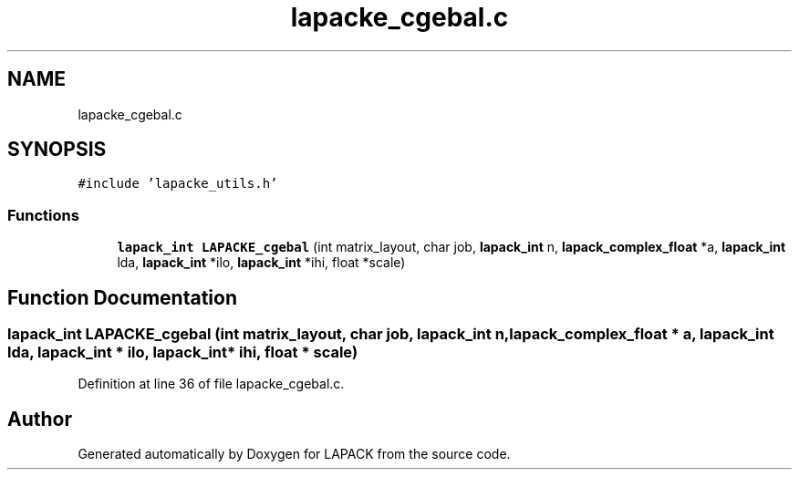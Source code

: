.TH "lapacke_cgebal.c" 3 "Tue Nov 14 2017" "Version 3.8.0" "LAPACK" \" -*- nroff -*-
.ad l
.nh
.SH NAME
lapacke_cgebal.c
.SH SYNOPSIS
.br
.PP
\fC#include 'lapacke_utils\&.h'\fP
.br

.SS "Functions"

.in +1c
.ti -1c
.RI "\fBlapack_int\fP \fBLAPACKE_cgebal\fP (int matrix_layout, char job, \fBlapack_int\fP n, \fBlapack_complex_float\fP *a, \fBlapack_int\fP lda, \fBlapack_int\fP *ilo, \fBlapack_int\fP *ihi, float *scale)"
.br
.in -1c
.SH "Function Documentation"
.PP 
.SS "\fBlapack_int\fP LAPACKE_cgebal (int matrix_layout, char job, \fBlapack_int\fP n, \fBlapack_complex_float\fP * a, \fBlapack_int\fP lda, \fBlapack_int\fP * ilo, \fBlapack_int\fP * ihi, float * scale)"

.PP
Definition at line 36 of file lapacke_cgebal\&.c\&.
.SH "Author"
.PP 
Generated automatically by Doxygen for LAPACK from the source code\&.
